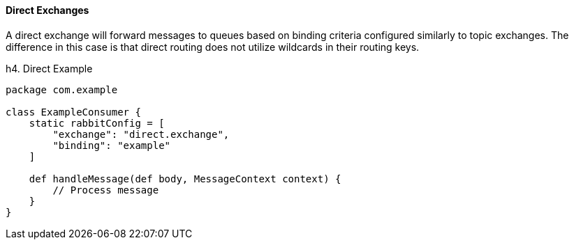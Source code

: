 ==== Direct Exchanges

A direct exchange will forward messages to queues based on binding criteria configured similarly to topic exchanges.
The difference in this case is that direct routing does not utilize wildcards in their routing keys.

h4. Direct Example

[source,groovy]
-----
package com.example

class ExampleConsumer {
    static rabbitConfig = [
        "exchange": "direct.exchange",
        "binding": "example"
    ]

    def handleMessage(def body, MessageContext context) {
        // Process message
    }
}
-----

